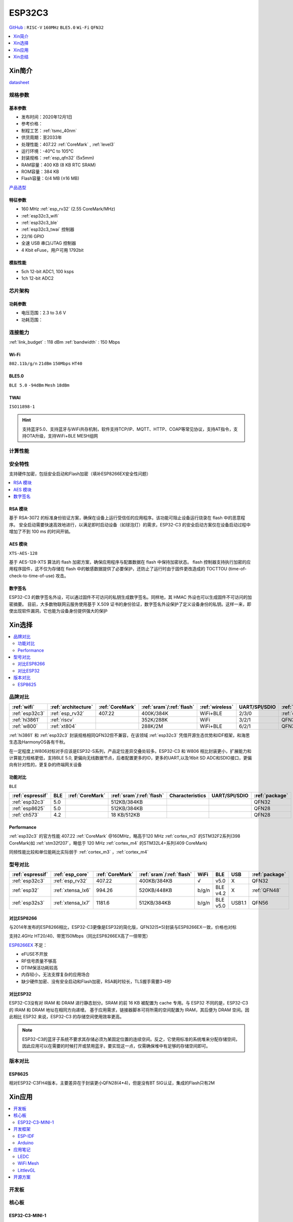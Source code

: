 
.. _esp32c3:

ESP32C3
================

`GitHub <https://github.com/SoCXin/ESP32C3>`_ : ``RISC-V`` ``160MHz`` ``BLE5.0`` ``Wi-Fi`` ``QFN32``

.. contents::
    :local:
    :depth: 1

Xin简介
-----------

.. image:: ./images/ESP32C3.png
    :target: https://docs.espressif.com/projects/esp-idf/zh_CN/latest/esp32c3/get-started/index.html

`datasheet <https://www.espressif.com/sites/default/files/documentation/esp32-c3_datasheet_cn.pdf>`_

规格参数
~~~~~~~~~~~

基本参数
^^^^^^^^^^^

* 发布时间：2020年12月1日
* 参考价格：
* 制程工艺：:ref:`tsmc_40nm`
* 供货周期：至2033年
* 处理性能：407.22 :ref:`CoreMark` , :ref:`level3`
* 运行环境：-40°C to 105°C
* 封装规格：:ref:`esp_qfn32` (5x5mm)
* RAM容量：400 KB (8 KB RTC SRAM)
* ROM容量：384 KB
* Flash容量：0/4 MB (≤16 MB)

`产品选型 <https://products.espressif.com/#/product-selector>`_

特征参数
^^^^^^^^^^^

* 160 MHz :ref:`esp_rv32` (2.55 CoreMark/MHz)
* :ref:`esp32c3_wifi`
* :ref:`esp32c3_ble`
* :ref:`esp32c3_twai` 控制器
* 22/16 GPIO
* 全速 USB 串口/JTAG 控制器
* 4 Kbit eFuse，用户可用 1792bit

模拟性能
^^^^^^^^^^^

* 5ch 12-bit ADC1, 100 ksps
* 1ch 12-bit ADC2


芯片架构
~~~~~~~~~~~


功耗参数
^^^^^^^^^^^

* 电压范围：2.3 to 3.6 V
* 功耗范围：

连接能力
~~~~~~~~~~~

:ref:`link_budget` : 118 dBm
:ref:`bandwidth` : 150 Mbps

.. _esp32c3_wifi:

Wi-Fi
^^^^^^^^^^^
``802.11b/g/n`` ``21dBm`` ``150Mbps`` ``HT40``


.. _esp32c3_ble:

BLE5.0
^^^^^^^^^^^
``BLE 5.0`` ``-94dBm`` ``Mesh``  ``18dBm``


.. _esp32c3_twai:

TWAI
^^^^^^^^^^^
``ISO11898-1``


.. hint::
    支持蓝牙5.0、支持蓝牙与WiFi共存机制，软件支持TCP/IP、MQTT、HTTP、COAP等常见协议，支持AT指令，支持OTA升级，支持WiFi+BLE MESH组网

计算性能
~~~~~~~~~~~~~~

.. image:: ./images/ESP.png
.. image:: ./images/ESPEC.png



安全特性
~~~~~~~~~~~~~~

支持硬件加密，包括安全启动和Flash加密（填补ESP8266EX安全性问题）

.. contents::
    :local:



RSA 模块
^^^^^^^^^^^

基于 RSA-3072 的标准身份验证方案，确保在设备上运行受信任的应用程序。该功能可阻止设备运行烧录在 flash 中的恶意程序。
安全启动需要快速高效地进行，以满足即时启动设备（如球泡灯）的需求，ESP32-C3 的安全启动方案仅在设备启动过程中增加了不到 100 ms 的时间开销。

AES 模块
^^^^^^^^^^^
``XTS-AES-128``

基于 AES-128-XTS 算法的 flash 加密方案，确保应用程序与配置数据在 flash 中保持加密状态。
flash 控制器支持执行加密的应用程序固件，这不仅为存储在 flash 中的敏感数据提供了必要保护，还防止了运行时由于固件更改造成的 TOCTTOU (time-of-check-to-time-of-use) 攻击。


数字签名
^^^^^^^^^^^

ESP32-C3 的数字签名外设，可以通过固件不可访问的私钥生成数字签名。同样地，其 HMAC 外设也可以生成固件不可访问的加密摘要。
目前，大多数物联网云服务使用基于 X.509 证书的身份验证，数字签名外设保护了定义设备身份的私钥。这样一来，即使出现软件漏洞，它也能为设备身份提供强大的保护


Xin选择
-----------

.. contents::
    :local:


品牌对比
~~~~~~~~~


.. list-table::
    :header-rows:  1

    * - :ref:`wifi`
      - :ref:`architecture`
      - :ref:`CoreMark`
      - :ref:`sram`/:ref:`flash`
      - :ref:`wireless`
      - UART/SPI/SDIO
      - :ref:`package`
    * - :ref:`esp32c3`
      - :ref:`esp_rv32`
      - 407.22
      - 400K/384K
      - WiFi+BLE
      - 2/3/0
      - :ref:`esp_qfn32`
    * - :ref:`hi3861`
      - :ref:`riscv`
      -
      - 352K/288K
      - WiFi
      - 3/2/1
      - QFN32
    * - :ref:`w800`
      - :ref:`xt804`
      -
      - 288K/2M
      - WiFi+BLE
      - 6/2/1
      - QFN32


:ref:`hi3861` 和 :ref:`esp32c3` 封装规格相同QFN32但不兼容，在该领域  :ref:`esp32c3` 凭借开源生态优势和IDF框架，和海思生态及HarmonyOS各有千秋。

在一定程度上W806对标对手应该是ESP32-S系列，产品定位差异交叠处较多。ESP32-C3 和 W806 相比封装更小，扩展能力和计算能力规格更低，支持BLE 5.0, 更偏向无线数据节点，后者配置更多的IO，更多的UART,以及16bit SD ADC和SDIO接口，更偏向有针对性的，更复杂的终端网关设备

功能对比
^^^^^^^^^^^^
``BLE``

.. list-table::
    :header-rows:  1

    * - :ref:`espressif`
      - BLE
      - :ref:`CoreMark`
      - :ref:`sram`/:ref:`flash`
      - Characteristics
      - UART/SPI/SDIO
      - :ref:`package`
    * - :ref:`esp32c3`
      - 5.0
      -
      - 512KB/384KB
      -
      -
      - QFN32
    * - :ref:`esp8625`
      - 5.0
      -
      - 512KB/384KB
      -
      -
      - QFN28
    * - :ref:`ch573`
      - 4.2
      -
      - 18 KB/512KB
      -
      -
      - QFN28

Performance
^^^^^^^^^^^^^^

:ref:`esp32c3` 的官方性能 407.22 :ref:`CoreMark` @160MHz，略高于120 MHz :ref:`cortex_m3` 的STM32F2系列(398 CoreMark)如 :ref:`stm32f207`，略低于 120 MHz :ref:`cortex_m4` 的STM32L4+系列(409 CoreMark)

同频性能比较和单位能耗比实际弱于 :ref:`cortex_m3` ，:ref:`cortex_m4`

型号对比
~~~~~~~~~

.. list-table::
    :header-rows:  1

    * - :ref:`espressif`
      - :ref:`esp_core`
      - :ref:`CoreMark`
      - :ref:`sram`/:ref:`flash`
      - WiFi
      - BLE
      - USB
      - :ref:`package`
    * - :ref:`esp32c3`
      - :ref:`esp_rv32`
      - 407.22
      - 400KB/384KB
      - √
      - v5.0
      - X
      - QFN32
    * - :ref:`esp32`
      - :ref:`xtensa_lx6`
      - 994.26
      - 520KB/448KB
      - b/g/n
      - BLE v4.2
      - X
      - :ref:`QFN48`
    * - :ref:`esp32s3`
      - :ref:`xtensa_lx7`
      - 1181.6
      - 512KB/384KB
      - b/g/n
      - BLE v5.0
      - USB1.1
      - QFN56


对比ESP8266
^^^^^^^^^^^^

与2014年发布的ESP8266相比，ESP32-C3更像是ESP32的简化版，QFN32(5*5)封装与ESP8266EX一致，价格也对标

支持2.4GHz HT20/40、带宽150Mbps（同比ESP8266EX高了一倍带宽）

.. image:: ./images/C3vsESP8266.png
    :target: https://blog.csdn.net/fengfeng0328/article/details/112437659

`ESP8266EX <https://github.com/SoCXin/ESP8266>`_ 不足：

* eFUSE不开放
* RF信号质量不够高
* DTIM保活功耗较高
* 内存较小，无法支撑复杂的应用场合
* 缺少硬件加密、没有安全启动和Flash加密，RSA耗时较长，TLS握手需要3-4秒


对比ESP32
^^^^^^^^^^^^

ESP32-C3没有对 IRAM 和 DRAM 进行静态划分。SRAM 的前 16 KB 被配置为 cache 专用。与 ESP32 不同的是，ESP32-C3 的 IRAM 和 DRAM 地址在相同方向递增。
基于应用需求，链接器脚本可将所需的空间配置为 IRAM，其后便为 DRAM 空间。因此相比 ESP32 来说，ESP32-C3 的存储空间使用效率更高。


.. image:: ./images/RAM_VSESP32.jpg
    :target: https://zhuanlan.zhihu.com/p/369125251

.. image:: ./images/RAM_ESP32C3.jpg
    :target: https://zhuanlan.zhihu.com/p/369125251

.. note::
    ESP32-C3的蓝牙子系统不要求其存储必须为某固定位置的连续空间。反之，它使用标准的系统堆来分配存储空间，因此应用可以在需要的时候打开或禁用蓝牙。要实现这一点，仅需确保堆中有足够的存储空间即可。


版本对比
~~~~~~~~~

.. image:: ./images/ESP32C3S.png
    :target: https://products.espressif.com/#/product-selector?language=zh&names=

.. _esp8625:

ESP8625
^^^^^^^^^^^^

相对ESP32-C3FH4版本，主要差异在于封装更小QFN28(4*4)，但是没有BT SIG认证，集成的Flash只有2M



Xin应用
-----------

.. contents::
    :local:

开发板
~~~~~~~~~~

.. image:: ./images/B_ESP32C3.jpg
    :target: https://item.taobao.com/item.htm?spm=a1z09.2.0.0.4cb32e8dCPqAi3&id=641754177657&_u=vgas3eue654

核心板
~~~~~~~~~~

ESP32-C3-MINI-1
^^^^^^^^^^^^^^^^^

.. image:: ./images/ESP32-C3-MINI-1_L.png
    :target: https://www.espressif.com/sites/default/files/documentation/esp32-c3-mini-1_datasheet_cn.pdf
.. image:: ./images/ESP32-C3-MINI-1.png
    :target: https://item.taobao.com/item.htm?spm=a1z10.5-c-s.w4002-22443450244.15.25c65a108ivvvK&id=638190134369




开发框架
~~~~~~~~~


ESP-IDF
^^^^^^^^^^^

支持ESP32C3需要release/v4.3及以上版本 :ref:`esp_idf` ，围绕 ESP32-C3构建固件，需要安装一些必备工具包括 Python、Git、交叉编译器、CMake 和 Ninja等。

Arduino
^^^^^^^^^^^^

`Arduino <https://docs.os-q.com/arduino>`_

应用笔记
~~~~~~~~~

.. contents::
    :local:

LEDC
^^^^^^^^^^^


WiFi Mesh
^^^^^^^^^^^

LittlevGL
^^^^^^^^^^^

ESP32-C3支持 :ref:`littlevgl` ，适配QSPI和8080接口的屏(QSPI适合4.3寸以下)。


开源方案
~~~~~~~~~

如果你要探索一些开源项目，可能时常遇到基于 `PlatformIO <https://platformio.org/platforms/ststm32>`_ 构建的工程，通过跨平台编译，直接在编辑器中集成，可以云端部署，比常用的IDE拥有更多的灵活性。

* `ESP-IDF <https://github.com/espressif/esp-idf>`_
* `arduino-esp32 <https://github.com/espressif/arduino-esp32/>`_
* `RUST API <https://github.com/imheresamir/esp32c3>`_




Xin总结
--------------

.. contents::
    :local:

能力构建
~~~~~~~~~~~~~

.. note::
    相对传统的MCU使用的强大IDE环境，最大的槽点就是缺乏高度集成的工具环境，ESP-IDF的编译效率较低，文件修改后编译非常耗时


要点提示
~~~~~~~~~~~~~

问题整理
~~~~~~~~~~~~~

